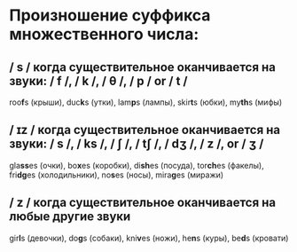 * Произношение суффикса множественного числа:
** / s / когда существительное оканчивается на звуки: / f /, / k /, / θ /, / p / or / t /
roo@@html:<b>@@f@@html:</b>@@s (крыши), duc@@html:<b>@@k@@html:</b>@@s (утки), lam@@html:<b>@@p@@html:</b>@@s (лампы), skir@@html:<b>@@t@@html:</b>@@s (юбки), my@@html:<b>@@th@@html:</b>@@s (мифы)
** / ɪz / когда существительное оканчивается на звуки: / s /, / ks /, / ʃ /, / tʃ /, / dʒ /, / z /, or / ʒ /
gla@@html:<b>@@ss@@html:</b>@@es (очки), bo@@html:<b>@@x@@html:</b>@@es (коробки), di@@html:<b>@@sh@@html:</b>@@es (посуда), tor@@html:<b>@@ch@@html:</b>@@es (факелы), fri@@html:<b>@@dg@@html:</b>@@es (холодильники), no@@html:<b>@@s@@html:</b>@@es (носы), mira@@html:<b>@@g@@html:</b>@@es (миражи)
** / z / когда существительное оканчивается на любые другие звуки
gir@@html:<b>@@l@@html:</b>@@s (девочки), do@@html:<b>@@g@@html:</b>@@s (собаки), kni@@html:<b>@@v@@html:</b>@@es (ножи), he@@html:<b>@@n@@html:</b>@@s (куры), be@@html:<b>@@d@@html:</b>@@s (кровати)

